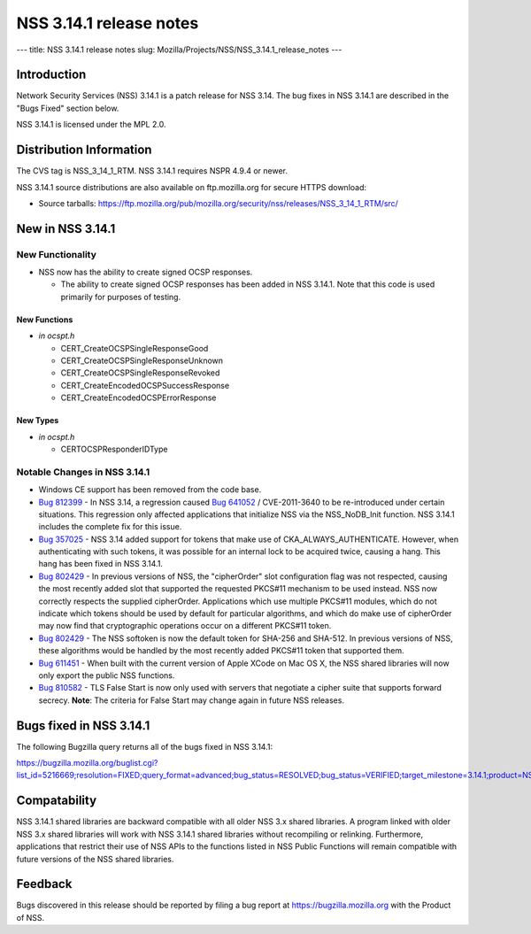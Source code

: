 ========================
NSS 3.14.1 release notes
========================
--- title: NSS 3.14.1 release notes slug:
Mozilla/Projects/NSS/NSS_3.14.1_release_notes ---

.. _Introduction:

Introduction
------------

Network Security Services (NSS) 3.14.1 is a patch release for NSS 3.14.
The bug fixes in NSS 3.14.1 are described in the "Bugs Fixed" section
below.

NSS 3.14.1 is licensed under the MPL 2.0.

.. _Distribution_Information:

Distribution Information
------------------------

The CVS tag is NSS_3_14_1_RTM. NSS 3.14.1 requires NSPR 4.9.4 or newer.

NSS 3.14.1 source distributions are also available on ftp.mozilla.org
for secure HTTPS download:

-  Source tarballs:
   https://ftp.mozilla.org/pub/mozilla.org/security/nss/releases/NSS_3_14_1_RTM/src/

.. _New_in_NSS_3.14.1:

New in NSS 3.14.1
-----------------

.. _New_Functionality:

New Functionality
~~~~~~~~~~~~~~~~~

-  NSS now has the ability to create signed OCSP responses.

   -  The ability to create signed OCSP responses has been added in NSS
      3.14.1. Note that this code is used primarily for purposes of
      testing.

.. _New_Functions:

New Functions
^^^^^^^^^^^^^

-  *in ocspt.h*

   -  CERT_CreateOCSPSingleResponseGood
   -  CERT_CreateOCSPSingleResponseUnknown
   -  CERT_CreateOCSPSingleResponseRevoked
   -  CERT_CreateEncodedOCSPSuccessResponse
   -  CERT_CreateEncodedOCSPErrorResponse

.. _New_Types:

New Types
^^^^^^^^^

-  *in ocspt.h*

   -  CERTOCSPResponderIDType

.. _Notable_Changes_in_NSS_3.14.1:

Notable Changes in NSS 3.14.1
~~~~~~~~~~~~~~~~~~~~~~~~~~~~~

-  Windows CE support has been removed from the code base.
-  `Bug
   812399 <https://bugzilla.mozilla.org/show_bug.cgi?id=812399>`__ - In
   NSS 3.14, a regression caused `Bug
   641052 <https://bugzilla.mozilla.org/show_bug.cgi?id=641052>`__ /
   CVE-2011-3640 to be re-introduced under certain situations. This
   regression only affected applications that initialize NSS via the
   NSS_NoDB_Init function. NSS 3.14.1 includes the complete fix for this
   issue.
-  `Bug
   357025 <https://bugzilla.mozilla.org/show_bug.cgi?id=357025>`__ - NSS
   3.14 added support for tokens that make use of
   CKA_ALWAYS_AUTHENTICATE. However, when authenticating with such
   tokens, it was possible for an internal lock to be acquired twice,
   causing a hang. This hang has been fixed in NSS 3.14.1.
-  `Bug
   802429 <https://bugzilla.mozilla.org/show_bug.cgi?id=802429>`__ - In
   previous versions of NSS, the "cipherOrder" slot configuration flag
   was not respected, causing the most recently added slot that
   supported the requested PKCS#11 mechanism to be used instead. NSS now
   correctly respects the supplied cipherOrder.
   Applications which use multiple PKCS#11 modules, which do not
   indicate which tokens should be used by default for particular
   algorithms, and which do make use of cipherOrder may now find that
   cryptographic operations occur on a different PKCS#11 token.
-  `Bug
   802429 <https://bugzilla.mozilla.org/show_bug.cgi?id=802429>`__ - The
   NSS softoken is now the default token for SHA-256 and SHA-512. In
   previous versions of NSS, these algorithms would be handled by the
   most recently added PKCS#11 token that supported them.
-  `Bug
   611451 <https://bugzilla.mozilla.org/show_bug.cgi?id=611451>`__ - When
   built with the current version of Apple XCode on Mac OS X, the NSS
   shared libraries will now only export the public NSS functions.
-  `Bug
   810582 <https://bugzilla.mozilla.org/show_bug.cgi?id=810582>`__ - TLS
   False Start is now only used with servers that negotiate a cipher
   suite that supports forward secrecy.
   **Note**: The criteria for False Start may change again in future NSS
   releases.

.. _Bugs_fixed_in_NSS_3.14.1:

Bugs fixed in NSS 3.14.1
------------------------

The following Bugzilla query returns all of the bugs fixed in NSS
3.14.1:

https://bugzilla.mozilla.org/buglist.cgi?list_id=5216669;resolution=FIXED;query_format=advanced;bug_status=RESOLVED;bug_status=VERIFIED;target_milestone=3.14.1;product=NSS

.. _Compatability:

Compatability
-------------

NSS 3.14.1 shared libraries are backward compatible with all older NSS
3.x shared libraries. A program linked with older NSS 3.x shared
libraries will work with NSS 3.14.1 shared libraries without recompiling
or relinking. Furthermore, applications that restrict their use of NSS
APIs to the functions listed in NSS Public Functions will remain
compatible with future versions of the NSS shared libraries.

.. _Feedback:

Feedback
--------

Bugs discovered in this release should be reported by filing a bug
report at https://bugzilla.mozilla.org with the Product of NSS.
